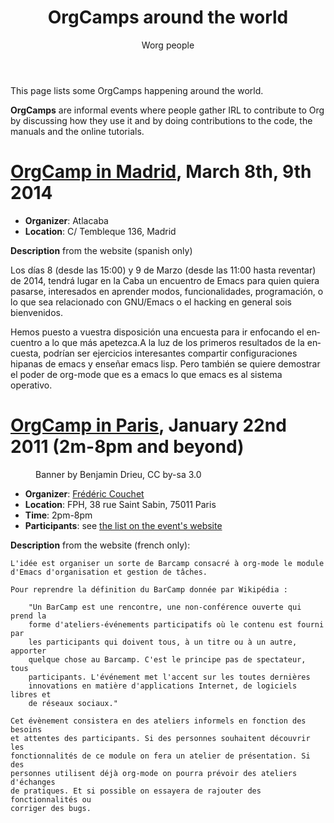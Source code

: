#+STARTUP:    align fold nodlcheck hidestars oddeven lognotestate
#+SEQ_TODO:   TODO(t) INPROGRESS(i) WAITING(w@) | DONE(d) CANCELED(c@)
#+TAGS:       Write(w) Update(u) Fix(f) Check(c)
#+TITLE:      OrgCamps around the world
#+AUTHOR:     Worg people
#+EMAIL:      mdl AT imapmail DOT org
#+LANGUAGE:   en
#+PRIORITIES: A C B
#+CATEGORY:   worg
#+OPTIONS:    H:3 num:nil toc:nil \n:nil ::t |:t ^:t -:t f:t *:t tex:t d:(HIDE) tags:not-in-toc

This page lists some OrgCamps happening around the world.

*OrgCamps* are informal events where people gather IRL to contribute to Org
by discussing how they use it and by doing contributions to the code, the
manuals and the online tutorials.

* [[http://www.atlacaba.net/node/12][OrgCamp in Madrid]], March 8th, 9th 2014
- *Organizer*: Atlacaba
- *Location*: C/ Tembleque 136, Madrid

*Description* from the website (spanish only)

Los días 8 (desde las 15:00) y 9 de Marzo (desde las 11:00 hasta
reventar) de 2014, tendrá lugar en la Caba un encuentro de Emacs para
quien quiera pasarse, interesados en aprender modos, funcionalidades,
programación, o lo que sea relacionado con GNU/Emacs o el hacking en
general sois bienvenidos.

Hemos puesto a vuestra disposición una encuesta para ir enfocando el
encuentro a lo que más apetezca.A la luz de los primeros resultados de
la encuesta, podrían ser ejercicios interesantes compartir
configuraciones hipanas de emacs y enseñar emacs lisp. Pero también se
quiere demostrar el poder de org-mode que es a emacs lo que emacs es
al sistema operativo.

#+CAPTION: Banner by David Arroyo, CC by-sa 3.0
#+ATTR_HTML: width="300" style="border:2px solid black;"
[[file:images/orgcamps/madrid/cartel.jpg]]

#+CAPTION: Emacs hackers group in Madrid, CC by-sa 3.0
#+ATTR_HTML: width="300" style="border:2px solid black;"
[[file:images/orgcamps/madrid/grupo.jpg]]

#+CAPTION: Emacs hackers group in Madrid, CC by-sa 3.0
#+ATTR_HTML: width="300" style="border:2px solid black;"
[[file:images/orgcamps/madrid/sala.jpg]]

#+CAPTION: Emacs cup, CC by-sa 3.0
#+ATTR_HTML: width="300" style="border:2px solid black;"
[[file:images/orgcamps/madrid/taza.jpg]]

#+CAPTION: Emacs Saturday, CC by-sa 3.0
#+ATTR_HTML: width="300" style="border:2px solid black;"
[[file:images/orgcamps/madrid/sabado.jpg]]

#+CAPTION: Emacser, CC by-sa 3.0
#+ATTR_HTML: width="300" style="border:2px solid black;"
[[file:images/orgcamps/madrid/emacser.jpg]]

#+CAPTION: John Mac Carthy Rules, CC by-sa 3.0
#+ATTR_HTML: width="300" style="border:2px solid black;"
[[file:images/orgcamps/madrid/jmc-rule.jpg]] 


* [[http://www.lifehacking.fr/mediawiki/index.php/OrgModeCampJanvier2011][OrgCamp in Paris]], January 22nd 2011 (2m-8pm and beyond)

#+CAPTION: Banner by Benjamin Drieu, CC by-sa 3.0
[[file:images/orgcamps/orgcamp-paris-january-2011.png]]

- *Organizer*: [[mailto:frederic%20AT%20couchet%20DOT%20org][Frédéric Couchet]]
- *Location*: FPH, 38 rue Saint Sabin, 75011 Paris
- *Time*: 2pm-8pm
- *Participants*: see [[http://www.lifehacking.fr/mediawiki/index.php/OrgModeCampJanvier2011#Participants][the list on the event's website]]

*Description* from the website (french only):

: L'idée est organiser un sorte de Barcamp consacré à org-mode le module
: d'Emacs d'organisation et gestion de tâches.
: 
: Pour reprendre la définition du BarCamp donnée par Wikipédia :
: 
:     "Un BarCamp est une rencontre, une non-conférence ouverte qui prend la
:     forme d'ateliers-événements participatifs où le contenu est fourni par
:     les participants qui doivent tous, à un titre ou à un autre, apporter
:     quelque chose au Barcamp. C'est le principe pas de spectateur, tous
:     participants. L'événement met l'accent sur les toutes dernières
:     innovations en matière d'applications Internet, de logiciels libres et
:     de réseaux sociaux."
: 
: Cet évènement consistera en des ateliers informels en fonction des besoins
: et attentes des participants. Si des personnes souhaitent découvrir les
: fonctionnalités de ce module on fera un atelier de présentation. Si des
: personnes utilisent déjà org-mode on pourra prévoir des ateliers d'échanges
: de pratiques. Et si possible on essayera de rajouter des fonctionnalités ou
: corriger des bugs.

